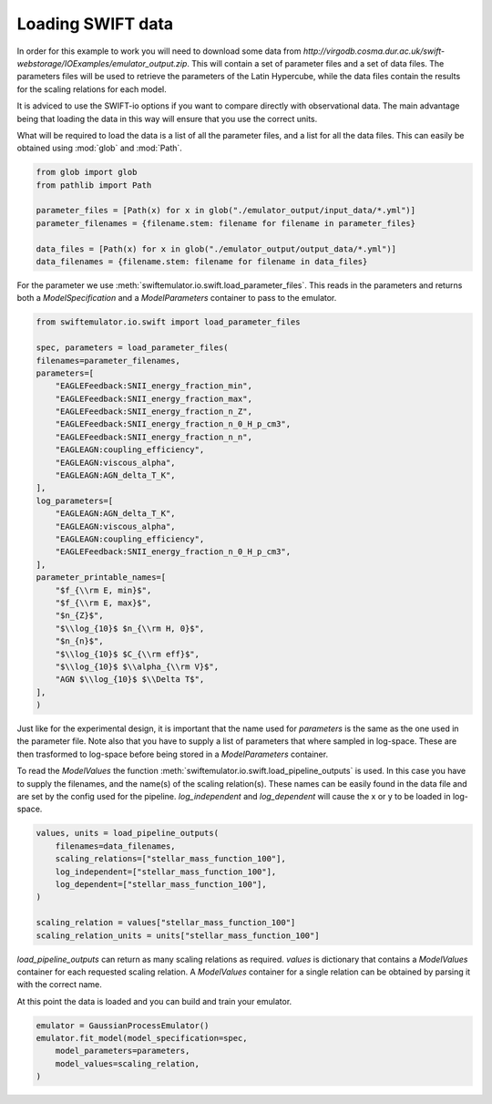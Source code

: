 Loading SWIFT data
------------------

In order for this example to work you will need to
download some data from
`http://virgodb.cosma.dur.ac.uk/swift-webstorage/IOExamples/emulator_output.zip`.
This will contain a set of parameter files and a 
set of data files. The parameters files will be
used to retrieve the parameters of the Latin 
Hypercube, while the data files contain the
results for the scaling relations for each model.

It is adviced to use the SWIFT-io options if you
want to compare directly with observational data.
The main advantage being that loading the data in
this way will ensure that you use the correct units.

What will be required to load the data is a list 
of all the parameter files, and a list for all
the data files. This can easily be obtained using
:mod:`glob` and :mod:`Path`.

.. code-block:: python

    from glob import glob
    from pathlib import Path

    parameter_files = [Path(x) for x in glob("./emulator_output/input_data/*.yml")]
    parameter_filenames = {filename.stem: filename for filename in parameter_files}

    data_files = [Path(x) for x in glob("./emulator_output/output_data/*.yml")]
    data_filenames = {filename.stem: filename for filename in data_files}

For the parameter we use
:meth:`swiftemulator.io.swift.load_parameter_files`.
This reads in the parameters and returns both a `ModelSpecification`
and a `ModelParameters` container to pass to the emulator.

.. code-block:: python

    from swiftemulator.io.swift import load_parameter_files

    spec, parameters = load_parameter_files(
    filenames=parameter_filenames,
    parameters=[
        "EAGLEFeedback:SNII_energy_fraction_min",
        "EAGLEFeedback:SNII_energy_fraction_max",
        "EAGLEFeedback:SNII_energy_fraction_n_Z",
        "EAGLEFeedback:SNII_energy_fraction_n_0_H_p_cm3",
        "EAGLEFeedback:SNII_energy_fraction_n_n",
        "EAGLEAGN:coupling_efficiency",
        "EAGLEAGN:viscous_alpha",
        "EAGLEAGN:AGN_delta_T_K",
    ],
    log_parameters=[
        "EAGLEAGN:AGN_delta_T_K",
        "EAGLEAGN:viscous_alpha",
        "EAGLEAGN:coupling_efficiency",
        "EAGLEFeedback:SNII_energy_fraction_n_0_H_p_cm3",
    ],
    parameter_printable_names=[
        "$f_{\\rm E, min}$",
        "$f_{\\rm E, max}$",
        "$n_{Z}$",
        "$\\log_{10}$ $n_{\\rm H, 0}$",
        "$n_{n}$",
        "$\\log_{10}$ $C_{\\rm eff}$",
        "$\\log_{10}$ $\\alpha_{\\rm V}$",
        "AGN $\\log_{10}$ $\\Delta T$",
    ],
    )

Just like for the experimental design, it is
important that the name used for `parameters`
is the same as the one used in the parameter 
file. Note also that you have to supply a list
of parameters that where sampled in log-space.
These are then trasformed to log-space before
being stored in a `ModelParameters` container.

To read the `ModelValues` the function 
:meth:`swiftemulator.io.swift.load_pipeline_outputs`
is used. In this case you have to supply the
filenames, and the name(s) of the scaling relation(s).
These names can be easily found in the data file 
and are set by the config used for the pipeline.
`log_independent` and `log_dependent` will cause
the x or y to be loaded in log-space.

.. code-block:: python

    values, units = load_pipeline_outputs(
        filenames=data_filenames,
        scaling_relations=["stellar_mass_function_100"],
        log_independent=["stellar_mass_function_100"],
        log_dependent=["stellar_mass_function_100"],
    )

    scaling_relation = values["stellar_mass_function_100"]
    scaling_relation_units = units["stellar_mass_function_100"]

`load_pipeline_outputs` can return as many scaling
relations as required. `values` is dictionary that
contains a `ModelValues` container for each requested
scaling relation. A `ModelValues` container for a
single relation can be obtained by parsing it with
the correct name.

At this point the data is loaded and you can build
and train your emulator.

.. code-block:: python

    emulator = GaussianProcessEmulator()
    emulator.fit_model(model_specification=spec,
        model_parameters=parameters,
        model_values=scaling_relation,
    )